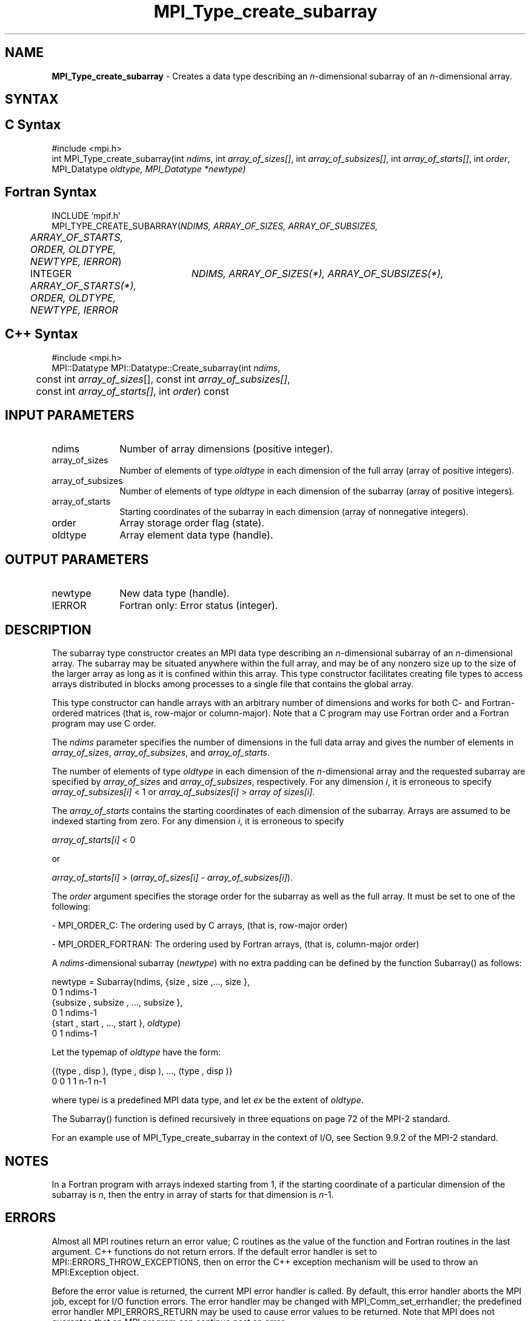 .\" Copyright 2006-2008 Sun Microsystems, Inc.
.\" Copyright (c) 1996 Thinking Machines
.TH MPI_Type_create_subarray 3 "Feb 19, 2013" "1.6.4" "Open MPI"
.SH NAME
\fBMPI_Type_create_subarray\fP \- Creates a data type describing an \fIn\fP-dimensional subarray of an \fIn\fP-dimensional array. 

.SH SYNTAX
.ft R
.SH C Syntax
.nf
#include <mpi.h>
int MPI_Type_create_subarray(int \fIndims\fP, int \fIarray_of_sizes[]\fP, int \fIarray_of_subsizes[]\fP, int \fIarray_of_starts[]\fP, int \fIorder\fP, MPI_Datatype \fIoldtype\fO, MPI_Datatype \fI*newtype\fP) 

.fi
.SH Fortran Syntax
.nf
INCLUDE 'mpif.h'
MPI_TYPE_CREATE_SUBARRAY(\fINDIMS, ARRAY_OF_SIZES, ARRAY_OF_SUBSIZES, 
	ARRAY_OF_STARTS, ORDER, OLDTYPE, NEWTYPE, IERROR\fP) 

	INTEGER	\fINDIMS, ARRAY_OF_SIZES(*), ARRAY_OF_SUBSIZES(*),
	ARRAY_OF_STARTS(*), ORDER, OLDTYPE, NEWTYPE, IERROR\fP

.fi
.SH C++ Syntax
.nf
#include <mpi.h>
MPI::Datatype MPI::Datatype::Create_subarray(int \fIndims\fP, 
	const int \fIarray_of_sizes\fP[], const int \fIarray_of_subsizes[]\fP, 
	const int \fIarray_of_starts[]\fP, int \fIorder\fP) const

.fi
.SH INPUT PARAMETERS
.ft R
.TP 1i
ndims
Number of array dimensions (positive integer).
.TP 1i
array_of_sizes
Number of elements of type \fIoldtype\fP in each dimension of the full array (array of positive integers).
.TP 1i
array_of_subsizes
Number of elements of type \fIoldtype\fP in each dimension of the subarray (array of positive integers).
.TP 1i
array_of_starts
Starting coordinates of the subarray in each dimension (array of nonnegative integers).
.TP 1i
order
Array storage order flag (state).
.TP 1i
oldtype
Array element data type (handle).


.SH OUTPUT PARAMETERS
.ft R
.TP 1i
newtype
New data type (handle).
.TP 1i
IERROR
Fortran only: Error status (integer). 

.SH DESCRIPTION
.ft R
The subarray type constructor creates an MPI data type describing an \fIn\fP-dimensional subarray of an \fIn\fP-dimensional array. The subarray may be situated anywhere within the full array, and may be of any nonzero size up to the size of the larger array as long as it is confined within this array. This type constructor facilitates creating file types to access arrays distributed in blocks among processes to a single file that contains the global array. 
.sp
This type constructor can handle arrays with an arbitrary number of dimensions and works for both C- and Fortran-ordered matrices (that is, row-major or column-major). Note that a C program may use Fortran order and a Fortran program may use C order. 
.sp
The \fIndims\fP parameter specifies the number of dimensions in the full data array and gives the number of elements in \fIarray_of_sizes\fP, \fIarray_of_subsizes\fP, and \fIarray_of_starts\fP. 
.sp
The number of elements of type \fIoldtype\fP in each dimension of the \fIn\fP-dimensional array and the requested subarray are specified by \fIarray_of_sizes\fP and \fIarray_of_subsizes\fP, respectively. For any dimension \fIi\fP, it is erroneous to specify \fIarray_of_subsizes[i]\fP < 1 or \fIarray_of_subsizes[i]\fP > \fIarray of sizes[i]\fP. 
.sp
The \fIarray_of_starts\fP contains the starting coordinates of each dimension of the subarray. Arrays are assumed to be indexed starting from zero. For any dimension \fIi\fP, it is erroneous to specify 
.sp
.nf
\fIarray_of_starts[i]\fP < 0 
.fi
.sp
or 
.sp
.nf
\fIarray_of_starts[i]\fP > (\fIarray_of_sizes[i]\fP - \fIarray_of_subsizes[i]\fP). 
.fi
.sp
The \fIorder\fP argument specifies the storage order for the subarray as well as the full array. It must be set to one of the following: 
.sp
- MPI_ORDER_C: The ordering used by C arrays, (that is, row-major order)
.sp
- MPI_ORDER_FORTRAN: The ordering used by Fortran arrays, (that is, column-major order)
.sp
A \fIndims\fP-dimensional subarray (\fInewtype\fP) with no extra padding can be defined by the function Subarray() as follows: 
.sp
.nf
   newtype = Subarray(ndims, {size , size ,\..., size       },
                                  0      1           ndims-1
             {subsize , subsize , \..., subsize       },
                     0         1               ndims-1
             {start , start , \..., start       }, \fIoldtype\fP)
                   0       1             ndims-1
.fi
.sp
Let the typemap of \fIoldtype\fP have the form:
.sp
.nf
   {(type , disp ), (type , disp ), \..., (type   , disp   )}
         0      0        1      1              n-1      n-1
.fi
.sp
where type\fIi\fP is a predefined MPI data type, and let \fIex\fP be the extent of \fIoldtype\fP. 
.sp
The Subarray() function is defined recursively in three equations on page 72 of the MPI-2 standard. 
.sp
For an example use of MPI_Type_create_subarray in the context of I/O, see Section 9.9.2 of the MPI-2 standard.


.SH NOTES
.ft R
In a Fortran program with arrays indexed starting from 1, if the starting coordinate of a particular dimension of the subarray is \fIn\fP, then the entry in array of starts for that dimension is \fIn\fP-1. 

.SH ERRORS
Almost all MPI routines return an error value; C routines as the value of the function and Fortran routines in the last argument. C++ functions do not return errors. If the default error handler is set to MPI::ERRORS_THROW_EXCEPTIONS, then on error the C++ exception mechanism will be used to throw an MPI:Exception object.
.sp
Before the error value is returned, the current MPI error handler is
called. By default, this error handler aborts the MPI job, except for I/O function errors. The error handler may be changed with MPI_Comm_set_errhandler; the predefined error handler MPI_ERRORS_RETURN may be used to cause error values to be returned. Note that MPI does not guarantee that an MPI program can continue past an error.  


